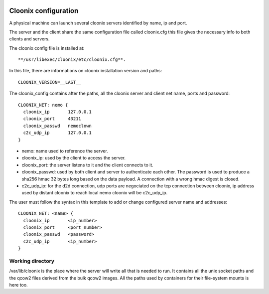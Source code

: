 .. image:: /png/cloonix128.png 
   :align: right

=====================
Cloonix configuration
=====================

A physical machine can launch several cloonix servers identified by
name, ip and port.

The server and the client share the same configuration file called
cloonix.cfg this file gives the necessary info to both clients and servers.

The cloonix config file is installed at::

    **/usr/libexec/cloonix/etc/cloonix.cfg**.

In this file, there are informations on cloonix installation version and
paths::

    CLOONIX_VERSION=__LAST__

The cloonix_config contains after the paths, all the cloonix server and
client net name, ports and password::

    CLOONIX_NET: nemo {
      cloonix_ip       127.0.0.1
      cloonix_port     43211
      cloonix_passwd   nemoclown
      c2c_udp_ip       127.0.0.1
    }

* nemo: name used to reference the server.
* cloonix_ip: used by the client to access the server.
* cloonix_port: the server listens to it and the client connects to it.
* cloonix_passwd: used by both client and server to authenticate each other.
  The password is used to produce a sha256 hmac 32 bytes long based on the
  data payload. A connection with a wrong hmac digest is closed.
* c2c_udp_ip: for the d2d connection, udp ports are negociated on the
  tcp connection between cloonix, ip address used by distant cloonix
  to reach local nemo cloonix will be c2c_udp_ip.

The user must follow the syntax in this template to add or change configured
server name and addresses::

    CLOONIX_NET: <name> {
      cloonix_ip       <ip_number>
      cloonix_port     <port_number>
      cloonix_passwd   <password>
      c2c_udp_ip       <ip_number>
    }


Working directory
=================

/var/lib/cloonix is the place where the server will write all that is needed to run.
It contains all the unix socket paths and the qcow2 files derived from the
bulk qcow2 images.
All the paths used by containers for their file-system mounts is here too.


